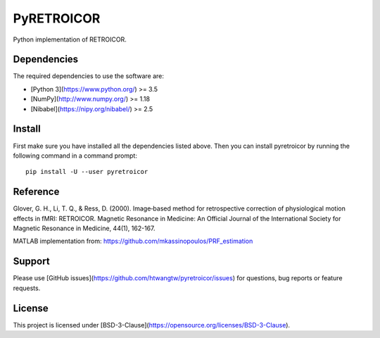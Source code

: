 ===========
PyRETROICOR
===========


.. image:: https://img.shields.io/pypi/v/pyretroicor.svg
        :target: https://pypi.python.org/pypi/pyretroicor

.. image:: https://img.shields.io/travis/htwangtw/pyretroicor.svg
        :target: https://travis-ci.com/htwangtw/pyretroicor

.. image:: https://readthedocs.org/projects/pyretroicor/badge/?version=latest
        :target: https://pyretroicor.readthedocs.io/en/latest/?badge=latest
        :alt: Documentation Status


.. image:: https://pyup.io/repos/github/htwangtw/pyretroicor/shield.svg
     :target: https://pyup.io/repos/github/htwangtw/pyretroicor/
     :alt: Updates



Python implementation of RETROICOR.

Dependencies
============

The required dependencies to use the software are:

* [Python 3](https://www.python.org/) >= 3.5
* [NumPy](http://www.numpy.org/) >= 1.18
* [Nibabel](https://nipy.org/nibabel/) >= 2.5

Install
=======

First make sure you have installed all the dependencies listed above.
Then you can install pyretroicor by running the following command in
a command prompt::

    pip install -U --user pyretroicor

Reference
=========

Glover, G. H., Li, T. Q., & Ress, D. (2000). Image‐based method for retrospective correction of physiological motion effects in fMRI: RETROICOR. Magnetic Resonance in Medicine: An Official Journal of the International Society for Magnetic Resonance in Medicine, 44(1), 162-167.

MATLAB implementation from: https://github.com/mkassinopoulos/PRF_estimation


Support
=======
Please use [GitHub issues](https://github.com/htwangtw/pyretroicor/issues) for questions, bug reports or feature requests.


License
=======
This project is licensed under [BSD-3-Clause](https://opensource.org/licenses/BSD-3-Clause).
